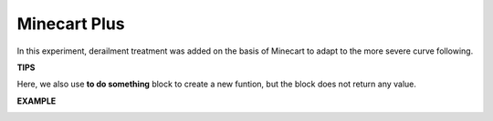 Minecart Plus
=======================

In this experiment, derailment treatment was added on the basis of Minecart to adapt to the more severe curve following.

.. image:: img/block/minec.png


**TIPS**

.. image:: img/block/sp210512_171727.png

Here, we also use **to do something** block to create a new funtion, but the block does not return any value.

**EXAMPLE**

.. image:: img/block/sp210512_171914.png

.. image:: img/block/sp210512_171932.png

.. image:: img/block/sp210512_171425.png

.. image:: img/block/sp210512_171454.png
